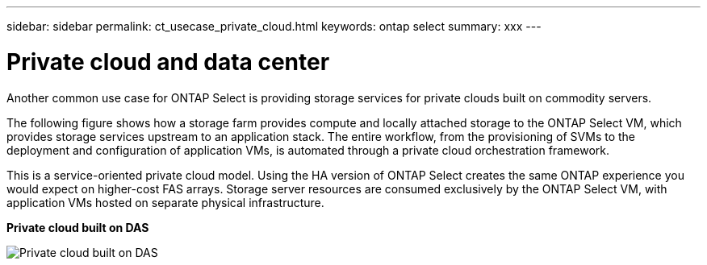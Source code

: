 ---
sidebar: sidebar
permalink: ct_usecase_private_cloud.html
keywords: ontap select
summary: xxx
---

= Private cloud and data center
:hardbreaks:
:nofooter:
:icons: font
:linkattrs:
:imagesdir: ./media/

[.lead]
Another common use case for ONTAP Select is providing storage services for private clouds built on commodity servers.

The following figure shows how a storage farm provides compute and locally attached storage to the ONTAP Select VM, which provides storage services upstream to an application stack. The entire workflow, from the provisioning of SVMs to the deployment and configuration of application VMs, is automated through a private cloud orchestration framework.

This is a service-oriented private cloud model. Using the HA version of ONTAP Select creates the same ONTAP experience you would expect on higher-cost FAS arrays. Storage server resources are consumed exclusively by the ONTAP Select VM, with application VMs hosted on separate physical infrastructure.

*Private cloud built on DAS*

image:PrivateCloud_01.jpg[Private cloud built on DAS]
